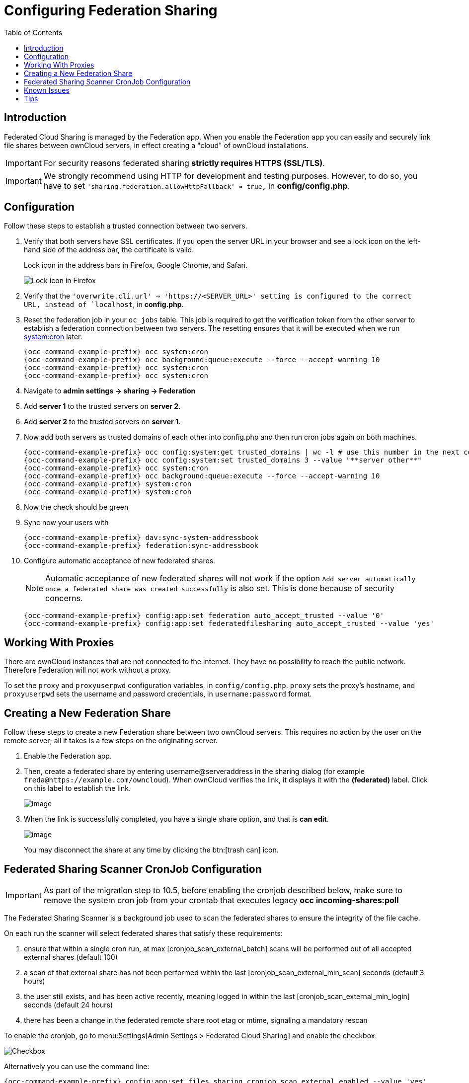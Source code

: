 = Configuring Federation Sharing
:toc: right
:toclevels: 1
:page-aliases: go/admin-sharing-federated.adoc

== Introduction

Federated Cloud Sharing is managed by the Federation app. 
When you enable the Federation app you can easily and securely link file shares between ownCloud servers, in effect creating a "cloud" of ownCloud installations.

[IMPORTANT]
====
For security reasons federated sharing **strictly requires HTTPS (SSL/TLS)**.
====

IMPORTANT: We strongly recommend using HTTP for development and testing purposes. 
However, to do so, you have to set `'sharing.federation.allowHttpFallback' => true,` in **config/config.php**.

== Configuration

Follow these steps to establish a trusted connection between two servers.

. Verify that both servers have SSL certificates.
  If you open the server URL in your browser and see a lock icon on the left-hand side of the address bar, the certificate is valid.
+
.Lock icon in the address bars in Firefox, Google Chrome, and Safari.
image:configuration/files/browser-address-bars.png[Lock icon in Firefox, Google Chrome, and Safari]
. Verify that the `'overwrite.cli.url' => 'https://<SERVER_URL>' setting is configured to the correct URL, instead of `localhost`, in **config.php**.
. Reset the federation job in your `oc_jobs` table. 
  This job is required to get the verification token from the other server to establish a federation connection between two servers. 
  The resetting ensures that it will be executed when we run xref:configuration/server/background_jobs_configuration.adoc#cron[system:cron] later.
+
[source,bash]
----
{occ-command-example-prefix} occ system:cron
{occ-command-example-prefix} occ background:queue:execute --force --accept-warning 10
{occ-command-example-prefix} occ system:cron
{occ-command-example-prefix} occ system:cron
----
. Navigate to **admin settings -> sharing -> Federation**
. Add **server 1** to the trusted servers on **server 2**.
. Add **server 2** to the trusted servers on **server 1**.
. Now add both servers as trusted domains of each other into config.php and then run cron jobs again on both machines.
+
[source,bash,subs="attributes+"]
----
{occ-command-example-prefix} occ config:system:get trusted_domains | wc -l # use this number in the next command
{occ-command-example-prefix} occ config:system:set trusted_domains 3 --value "**server other**"
{occ-command-example-prefix} occ system:cron
{occ-command-example-prefix} occ background:queue:execute --force --accept-warning 10
{occ-command-example-prefix} system:cron
{occ-command-example-prefix} system:cron
----
. Now the check should be green
. Sync now your users with
+
[source,bash,subs="attributes+"]
----
{occ-command-example-prefix} dav:sync-system-addressbook
{occ-command-example-prefix} federation:sync-addressbook
----
. Configure automatic acceptance of new federated shares.
+
NOTE: Automatic acceptance of new federated shares will not work if the option `Add server automatically once a federated share was created successfully` is also set. This is done because of security concerns.
+
[source,bash,subs="attributes+"]
----
{occ-command-example-prefix} config:app:set federation auto_accept_trusted --value '0'
{occ-command-example-prefix} config:app:set federatedfilesharing auto_accept_trusted --value 'yes'
----

== Working With Proxies

There are ownCloud instances that are not connected to the internet. 
They have no possibility to reach the public network. 
Therefore Federation will not work without a proxy. 

To set the `proxy` and `proxyuserpwd` configuration variables, in `config/config.php`.
`proxy` sets the proxy’s hostname, and `proxyuserpwd` sets the username and password credentials, in `username:password` format.

== Creating a New Federation Share

Follow these steps to create a new Federation share between two ownCloud servers. 
This requires no action by the user on the remote server; all it takes is a few steps on the originating server.

. Enable the Federation app.

. Then, create a federated share by entering username@serveraddress in the sharing dialog (for example `freda@https://example.com/owncloud`). When ownCloud verifies the link,
it displays it with the *(federated)* label. Click on this label to establish the link.
+
image:configuration/files/federation-2.png[image]
. When the link is successfully completed, you have a single share
option, and that is *can edit*.
+
image:configuration/files/federation-3.png[image]
+
You may disconnect the share at any time by clicking the btn:[trash can] icon.

== Federated Sharing Scanner CronJob Configuration

[IMPORTANT]
====
As part of the migration step to 10.5, before enabling the cronjob described below, make sure to remove the system cron job from your crontab that executes legacy **occ incoming-shares:poll**
====

The Federated Sharing Scanner is a background job used to scan the federated shares to ensure the integrity of the file cache.

On each run the scanner will select federated shares that satisfy these requirements:

. ensure that within a single cron run, at max [cronjob_scan_external_batch] scans will be performed out of all accepted external shares (default 100)
. a scan of that external share has not been performed within the last [cronjob_scan_external_min_scan] seconds (default 3 hours)
. the user still exists, and has been active recently, meaning logged in within the last [cronjob_scan_external_min_login] seconds (default 24 hours)
. there has been a change in the federated remote share root etag or mtime, signaling a mandatory rescan

To enable the cronjob, go to menu:Settings[Admin Settings > Federated Cloud Sharing] and enable the checkbox

image:configuration/files/sharing/federated-cloud-sharing/scan-cronjob.png[Checkbox]

Alternatively you can use the command line:

[source,bash,subs="attributes+"]
----
{occ-command-example-prefix} config:app:set files_sharing cronjob_scan_external_enabled --value 'yes'
----

You can also configure these settings of the cronjob:

. the minimum amount of time since last login of a user so that a scan is triggered (ensures only active users get fed shares synced)

[source,bash,subs="attributes+"]
----
{occ-command-example-prefix} config:app:set files_sharing cronjob_scan_external_min_login --value <integer-seconds>
----

. the minimum amount of time since last scanned so that the next scan is triggered (avoid frequent scan when active collaboration)

[source,bash,subs="attributes+"]
----
{occ-command-example-prefix} config:app:set files_sharing cronjob_scan_external_min_scan --value <integer-seconds>
----

. the maximum number of federated share scans per 10 minutes (scan performed only if fed share files got updated)

[source,bash,subs="attributes+"]
----
{occ-command-example-prefix} config:app:set files_sharing cronjob_scan_external_batch --value <integer-number>
----

Use the following command to force a run of the scanner cronjob:

[source,bash,subs="attributes+"]
----
{occ-command-example-prefix} background:queue:execute --force --accept-warning <id-of-fed-scanner-job>
----

== Known Issues

=== Persistent Locks Are Not Guaranteed

There is a known bug propagated persistent locks to federated instances.
If a user creates an exclusive lock on a share, no other users should be able to modify it, nor its contents, and all users should see a lock icon on the share.

However, this isn't the case.
The following functionality has been recorded:

* The user who created the lock sees the lock icon throughout the share.
* The top-level of the share for receivers shows the lock icon.
* Sub-items of the share *do not show the lock icon*.
* The share and its contents *can still be modified by all users*; specifically: 
** Sub-items *can be deleted*.
** Sub-items *can be created*.

== Tips

=== VCARD properties

It is possible to configure the VCARD properties that are searched in order to retrieve a list of federated users in the share dialog. By default, ownCloud uses CLOUD and FN properties, however this list may be configured by the admin:

[source,bash,subs="attributes+"]
----
{occ-command-example-prefix} config:app:set dav remote_search_properties --value=CLOUD,FN,EMAIL
----

Possible options are:

* VERSION
* UID
* FN
* N
* EMAIL
* CLOUD

=== Listing Federated Shares

In case you want to see which federated shares exist on your server, you can use this command to list them.

Currently there is no ownCloud `occ` command to list federated shares, that's why you have to use these database queries to obtain the information.

Federated shares are saved in your database. 

[source,bash]
----
sudo mysql -u <ownCloud_DB_User> -p<ownCloud_DB_Password> -h <ownCloud_DB_Host> <ownCloud_DB_Name>
----

Incoming shares can be listed with the following query:

[source,sql]
----
select * from oc_share where share_type=6;
----

Each unique ID gives you an incoming federated share.

Outgoing shares can be listed with the following query:
(replace `cloud.example.com` with your instance URL)

[source,sql]
----
select * from oc_share_external where remote NOT IN ('https//cloud.example.com'); 
----

Each unique ID gives you an outgoing federated share.

Exit the database console with this command:

[source,sql]
----
quit
----
